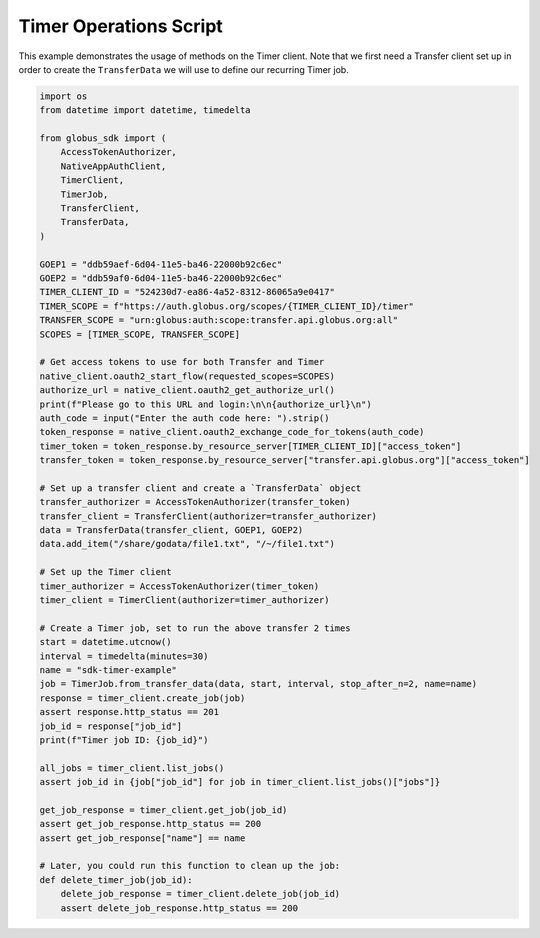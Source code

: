 Timer Operations Script
-----------------------

This example demonstrates the usage of methods on the Timer client. Note that we first
need a Transfer client set up in order to create the ``TransferData`` we will use to
define our recurring Timer job.

.. code-block:: python

    import os
    from datetime import datetime, timedelta

    from globus_sdk import (
        AccessTokenAuthorizer,
        NativeAppAuthClient,
        TimerClient,
        TimerJob,
        TransferClient,
        TransferData,
    )

    GOEP1 = "ddb59aef-6d04-11e5-ba46-22000b92c6ec"
    GOEP2 = "ddb59af0-6d04-11e5-ba46-22000b92c6ec"
    TIMER_CLIENT_ID = "524230d7-ea86-4a52-8312-86065a9e0417"
    TIMER_SCOPE = f"https://auth.globus.org/scopes/{TIMER_CLIENT_ID}/timer"
    TRANSFER_SCOPE = "urn:globus:auth:scope:transfer.api.globus.org:all"
    SCOPES = [TIMER_SCOPE, TRANSFER_SCOPE]

    # Get access tokens to use for both Transfer and Timer
    native_client.oauth2_start_flow(requested_scopes=SCOPES)
    authorize_url = native_client.oauth2_get_authorize_url()
    print(f"Please go to this URL and login:\n\n{authorize_url}\n")
    auth_code = input("Enter the auth code here: ").strip()
    token_response = native_client.oauth2_exchange_code_for_tokens(auth_code)
    timer_token = token_response.by_resource_server[TIMER_CLIENT_ID]["access_token"]
    transfer_token = token_response.by_resource_server["transfer.api.globus.org"]["access_token"]

    # Set up a transfer client and create a `TransferData` object
    transfer_authorizer = AccessTokenAuthorizer(transfer_token)
    transfer_client = TransferClient(authorizer=transfer_authorizer)
    data = TransferData(transfer_client, GOEP1, GOEP2)
    data.add_item("/share/godata/file1.txt", "/~/file1.txt")

    # Set up the Timer client
    timer_authorizer = AccessTokenAuthorizer(timer_token)
    timer_client = TimerClient(authorizer=timer_authorizer)

    # Create a Timer job, set to run the above transfer 2 times
    start = datetime.utcnow()
    interval = timedelta(minutes=30)
    name = "sdk-timer-example"
    job = TimerJob.from_transfer_data(data, start, interval, stop_after_n=2, name=name)
    response = timer_client.create_job(job)
    assert response.http_status == 201
    job_id = response["job_id"]
    print(f"Timer job ID: {job_id}")

    all_jobs = timer_client.list_jobs()
    assert job_id in {job["job_id"] for job in timer_client.list_jobs()["jobs"]}

    get_job_response = timer_client.get_job(job_id)
    assert get_job_response.http_status == 200
    assert get_job_response["name"] == name

    # Later, you could run this function to clean up the job:
    def delete_timer_job(job_id):
        delete_job_response = timer_client.delete_job(job_id)
        assert delete_job_response.http_status == 200
